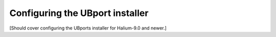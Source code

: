 Configuring the UBport installer
================================

[Should cover configuring the UBports installer for Halium-9.0 and newer.]